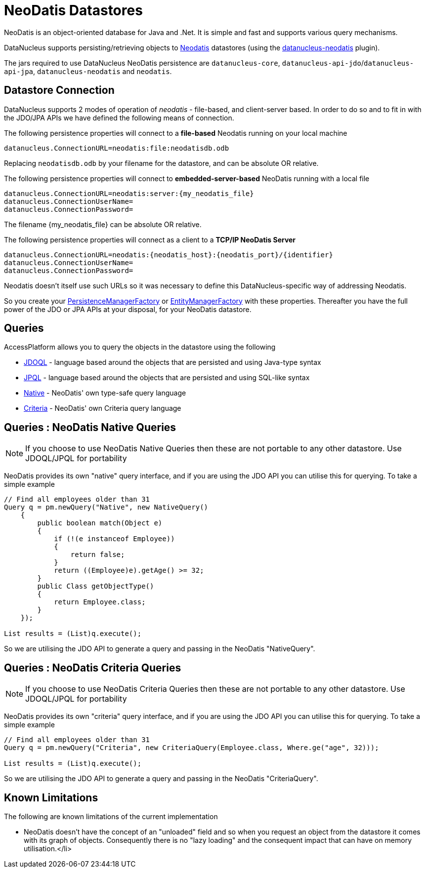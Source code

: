 [[neodatis]]
= NeoDatis Datastores
:_basedir: ../
:_imagesdir: images/

NeoDatis is an object-oriented database for Java and .Net. It is simple and fast and supports various query mechanisms.

DataNucleus supports persisting/retrieving objects to http://www.neodatis.org[Neodatis] datastores (using the https://github.com/datanucleus/datanucleus-neodatis[datanucleus-neodatis] plugin).

The jars required to use DataNucleus NeoDatis persistence are `datanucleus-core`, `datanucleus-api-jdo`/`datanucleus-api-jpa`, `datanucleus-neodatis` and `neodatis`.


== Datastore Connection

DataNucleus supports 2 modes of operation of _neodatis_ - file-based, and client-server based. 
In order to do so and to fit in with the JDO/JPA APIs we have defined the following means of connection.

The following persistence properties will connect to a *file-based* Neodatis running on your local machine

-----
datanucleus.ConnectionURL=neodatis:file:neodatisdb.odb
-----

Replacing `neodatisdb.odb` by your filename for the datastore, and can be absolute OR relative.

The following persistence properties will connect to *embedded-server-based* NeoDatis running with a local file

-----
datanucleus.ConnectionURL=neodatis:server:{my_neodatis_file}
datanucleus.ConnectionUserName=
datanucleus.ConnectionPassword=
-----

The filename {my_neodatis_file} can be absolute OR relative.

The following persistence properties will connect as a client to a *TCP/IP NeoDatis Server*

-----
datanucleus.ConnectionURL=neodatis:{neodatis_host}:{neodatis_port}/{identifier}
datanucleus.ConnectionUserName=
datanucleus.ConnectionPassword=
-----

Neodatis doesn't itself use such URLs so it was necessary to define this DataNucleus-specific way of addressing Neodatis.

So you create your link:../jdo/persistence.html#pmf[PersistenceManagerFactory] or link:../jpa/persistence.html#emf[EntityManagerFactory] with these properties. 
Thereafter you have the full power of the JDO or JPA APIs at your disposal, for your NeoDatis datastore.


== Queries

AccessPlatform allows you to query the objects in the datastore using the following

* link:../jdo/query.html#jdoql[JDOQL] - language based around the objects that are persisted and using Java-type syntax
* link:../jpa/query.html#jpql[JPQL] - language based around the objects that are persisted and using SQL-like syntax
* link:#neodatis_native[Native] - NeoDatis' own type-safe query language
* link:#neodatis_criteria[Criteria] - NeoDatis' own Criteria query language


[[neodatis_native]]
== Queries : NeoDatis Native Queries

NOTE: If you choose to use NeoDatis Native Queries then these are not portable to any other datastore. Use JDOQL/JPQL for portability


NeoDatis provides its own "native" query interface, and if you are using the JDO API you can utilise this for querying. To take a simple example

[source,java]
-----
// Find all employees older than 31
Query q = pm.newQuery("Native", new NativeQuery()
    {
        public boolean match(Object e)
        {
            if (!(e instanceof Employee))
            {
                return false;
            }
            return ((Employee)e).getAge() >= 32;
        }
        public Class getObjectType()
        {
            return Employee.class;
        }
    });

List results = (List)q.execute();
-----

So we are utilising the JDO API to generate a query and passing in the NeoDatis "NativeQuery".


[[neodatis_criteria]]
## Queries : NeoDatis Criteria Queries

NOTE: If you choose to use NeoDatis Criteria Queries then these are not portable to any other datastore. Use JDOQL/JPQL for portability


NeoDatis provides its own "criteria" query interface, and if you are using the JDO API you can utilise this for querying. To take a simple example

[source,java]
-----
// Find all employees older than 31
Query q = pm.newQuery("Criteria", new CriteriaQuery(Employee.class, Where.ge("age", 32)));

List results = (List)q.execute();
-----

So we are utilising the JDO API to generate a query and passing in the NeoDatis "CriteriaQuery".


== Known Limitations

The following are known limitations of the current implementation

* NeoDatis doesn't have the concept of an "unloaded" field and so when you request an object from the datastore it comes with its graph of objects. 
Consequently there is no "lazy loading" and the consequent impact that can have on memory utilisation.</li>

